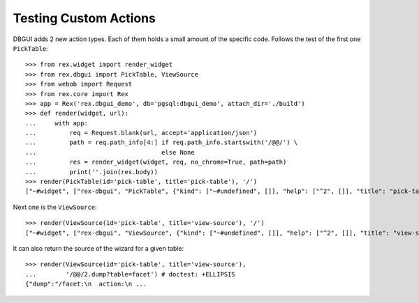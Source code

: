 Testing Custom Actions
======================

DBGUI adds 2 new action types. Each of them holds a small amount of the
specific code. Follows the test of the first one ``PickTable``::

  >>> from rex.widget import render_widget
  >>> from rex.dbgui import PickTable, ViewSource
  >>> from webob import Request
  >>> from rex.core import Rex
  >>> app = Rex('rex.dbgui_demo', db='pgsql:dbgui_demo', attach_dir='./build')
  >>> def render(widget, url):
  ...     with app:
  ...         req = Request.blank(url, accept='application/json')
  ...         path = req.path_info[4:] if req.path_info.startswith('/@@/') \
  ...                                  else None
  ...         res = render_widget(widget, req, no_chrome=True, path=path)
  ...         print(''.join(res.body))
  >>> render(PickTable(id='pick-table', title='pick-table'), '/')
  ["~#widget", ["rex-dbgui", "PickTable", {"kind": ["~#undefined", []], "help": ["^2", []], "title": "pick-table", "width": ["^2", []], "id": "pick-table", "icon": ["^2", []], "settings": {"includePageBreadcrumbItem": false}, "tables": [{"id": "branch", "^4": "branch"}, {"id": "child", "^4": "child"}, {"id": "cross", "^4": "cross"}, {"id": "cross_partner", "^4": "cross_partner"}, {"id": "cross_with_named_links", "^4": "cross_with_named_links"}, {"id": "facet", "^4": "facet"}, {"id": "facet_branch", "^4": "facet_branch"}, {"id": "facet_parent", "^4": "facet_parent"}, {"id": "parent", "^4": "parent"}, {"id": "parent_child_cross", "^4": "parent_child_cross"}, {"id": "trunk", "^4": "trunk"}, {"id": "trunk_facet_parent_case", "^4": "trunk_facet_parent_case"}, {"id": "trunk_with_named_links", "^4": "trunk_with_named_links"}, {"id": "user", "^4": "user"}, {"id": "user_access", "^4": "user_access"}], "contextTypes": {"input": ["~#type:record", [{}, true]], "output": ["^<", [{"table": ["~#type:row", ["table", ["~#type:any", "text"]]]}, true]]}}]]

Next one is the ``ViewSource``::

  >>> render(ViewSource(id='pick-table', title='view-source'), '/')
  ["~#widget", ["rex-dbgui", "ViewSource", {"kind": ["~#undefined", []], "help": ["^2", []], "title": "view-source", "width": ["^2", []], "id": "pick-table", "icon": ["^2", []], "settings": {"includePageBreadcrumbItem": false}, "dump": ["~#request_url", ["http://localhost/@@/2.dump"]], "contextTypes": {"input": ["~#type:record", [{"table": ["~#type:row", ["table", ["~#type:any", "text"]]]}, true]], "output": ["^=", [{}, true]]}}]]

It can also return the source of the wizard for a given table::

  >>> render(ViewSource(id='pick-table', title='view-source'),
  ...        '/@@/2.dump?table=facet') # doctest: +ELLIPSIS
  {"dump":"/facet:\n  action:\n ...

